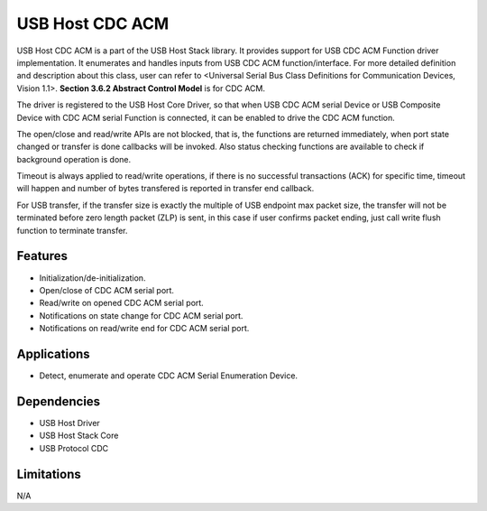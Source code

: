 ================
USB Host CDC ACM
================

USB Host CDC ACM is a part of the USB Host Stack library. It provides support
for USB CDC ACM Function driver implementation. It enumerates and handles
inputs from USB CDC ACM function/interface. For more detailed definition and
description about this class, user can refer to
<Universal Serial Bus Class Definitions for Communication Devices, Vision 1.1>.
**Section 3.6.2 Abstract Control Model** is for CDC ACM.

The driver is registered to the USB Host Core Driver, so that when USB CDC ACM
serial Device or USB Composite Device with CDC ACM serial Function is connected,
it can be enabled to drive the CDC ACM function.

The open/close and read/write APIs are not blocked, that is, the functions are
returned immediately, when port state changed or transfer is done callbacks will
be invoked. Also status checking functions are available to check if background
operation is done.

Timeout is always applied to read/write operations, if there is no successful
transactions (ACK) for specific time, timeout will happen and number of bytes
transfered is reported in transfer end callback.

For USB transfer, if the transfer size is exactly the multiple of USB endpoint
max packet size, the transfer will not be terminated before zero length packet
(ZLP) is sent, in this case if user confirms packet ending, just call write
flush function to terminate transfer.

Features
--------

* Initialization/de-initialization.
* Open/close of CDC ACM serial port.
* Read/write on opened CDC ACM serial port.
* Notifications on state change for CDC ACM serial port.
* Notifications on read/write end for CDC ACM serial port.

Applications
------------

* Detect, enumerate and operate CDC ACM Serial Enumeration Device.

Dependencies
------------

* USB Host Driver
* USB Host Stack Core
* USB Protocol CDC

Limitations
-----------

N/A



